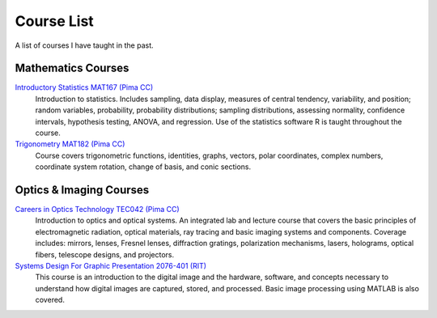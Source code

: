 .. title: Teaching
.. slug: teaching
.. date: 2016-01-17 08:35:09 UTC-07:00
.. tags: 
.. category: 
.. link: 
.. description: 
.. type: text

===========
Course List
===========

A list of courses I have taught in the past.

Mathematics Courses
===================

`Introductory Statistics MAT167 (Pima CC) <./MAT167/>`__
    Introduction to statistics. Includes sampling, data display,
    measures of central tendency, variability, and position; random
    variables, probability, probability distributions; sampling
    distributions, assessing normality, confidence intervals, hypothesis
    testing, ANOVA, and regression. Use of the statistics software R is
    taught throughout the course.
`Trigonometry MAT182 (Pima CC) <./MAT182>`__
    Course covers trigonometric functions, identities, graphs, vectors,
    polar coordinates, complex numbers, coordinate system rotation,
    change of basis, and conic sections.

Optics & Imaging Courses
========================

`Careers in Optics Technology TEC042 (Pima CC) <./TEC042>`__
    Introduction to optics and optical systems. An integrated lab and
    lecture course that covers the basic principles of electromagnetic
    radiation, optical materials, ray tracing and basic imaging systems
    and components. Coverage includes: mirrors, lenses, Fresnel lenses,
    diffraction gratings, polarization mechanisms, lasers, holograms,
    optical fibers, telescope designs, and projectors.
`Systems Design For Graphic Presentation 2076-401 (RIT) <./SDGP/>`__
    This course is an introduction to the digital image and the
    hardware, software, and concepts necessary to understand how digital
    images are captured, stored, and processed. Basic image processing
    using MATLAB is also covered.
